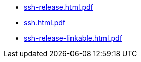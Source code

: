 * https://commoncriteria.github.io/ssh/release-1.0/ssh-release.html.pdf[ssh-release.html.pdf]
* https://commoncriteria.github.io/ssh/release-1.0/ssh.html.pdf[ssh.html.pdf]
* https://commoncriteria.github.io/ssh/release-1.0/ssh-release-linkable.html.pdf[ssh-release-linkable.html.pdf]
